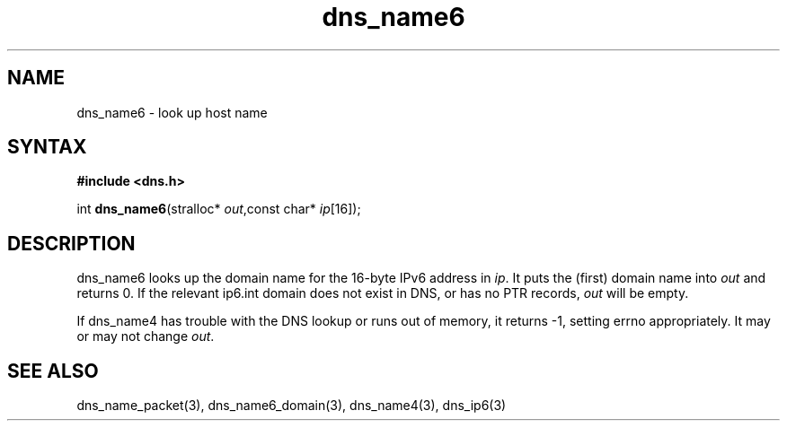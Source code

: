 .TH dns_name6 3
.SH NAME
dns_name6 \- look up host name
.SH SYNTAX
.B #include <dns.h>

int \fBdns_name6\fP(stralloc* \fIout\fR,const char* \fIip\fR[16]);
.SH DESCRIPTION
dns_name6 looks up the domain name for the 16-byte IPv6 address in \fIip\fR. It
puts the (first) domain name into \fIout\fR and returns 0. If the relevant
ip6.int domain does not exist in DNS, or has no PTR records, \fIout\fR
will be empty.

If dns_name4 has trouble with the DNS lookup or runs out of memory, it returns
-1, setting errno appropriately. It may or may not change \fIout\fR.
.SH "SEE ALSO"
dns_name_packet(3), dns_name6_domain(3), dns_name4(3), dns_ip6(3)
